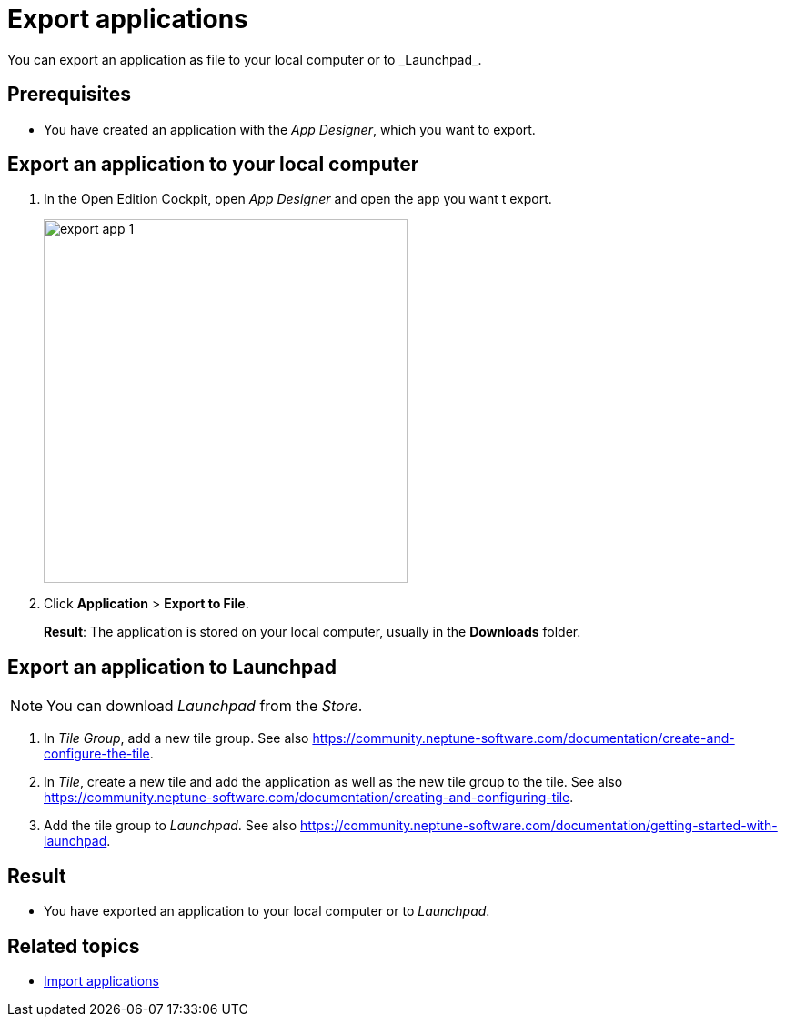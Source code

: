 = Export applications
You can export an application as file to your local computer or to _Launchpad_.

== Prerequisites
* You have created an application with the _App Designer_, which you want to export.

== Export an application to your local computer
. In the Open Edition Cockpit, open _App Designer_ and open the app you want t export.
+
image:export-app-1.png[,width=400]

. Click *Application* > *Export to File*.
+
*Result*: The application is stored on your local computer, usually in the *Downloads* folder.

== Export an application to Launchpad
NOTE: You can download _Launchpad_ from the _Store_.

//Uta@neptune: Input needed.

. In _Tile Group_, add a new tile group. See also https://community.neptune-software.com/documentation/create-and-configure-the-tile.
. In _Tile_, create a new tile and add the application as well as the new tile group to the tile. See also https://community.neptune-software.com/documentation/creating-and-configuring-tile.
. Add the tile group to _Launchpad_. See also https://community.neptune-software.com/documentation/getting-started-with-launchpad.

== Result
* You have exported an application to your local computer or to _Launchpad_.

== Related topics
* xref:import-apps.adoc[Import applications]
